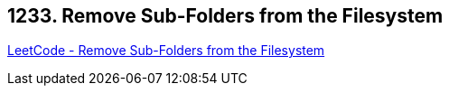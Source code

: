 == 1233. Remove Sub-Folders from the Filesystem

https://leetcode.com/problems/remove-sub-folders-from-the-filesystem/[LeetCode - Remove Sub-Folders from the Filesystem]

